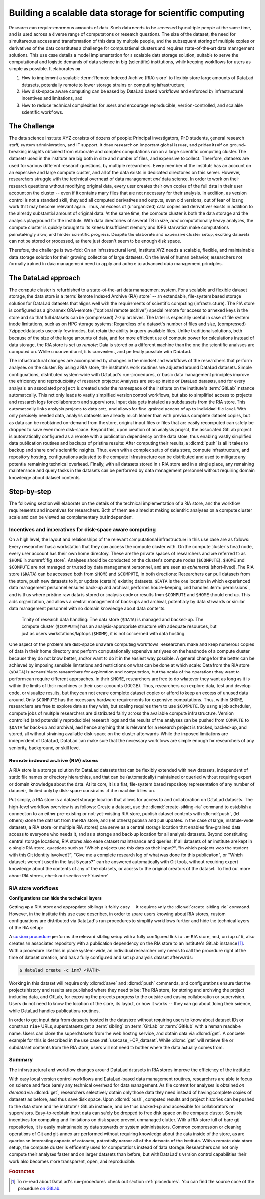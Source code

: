 .. index:: ! 3-001
.. index:: ! Usecase; Remote Indexed Archive (RIA) store
.. _3-001:
.. _usecase_datastore:

Building a scalable data storage for scientific computing
---------------------------------------------------------

Research can require enormous amounts of data. Such data needs to be accessed by
multiple people at the same time, and is used across a diverse range of
computations or research questions.
The size of the dataset, the need for simultaneous access and transformation
of this data by multiple people, and the subsequent storing of multiple copies
or derivatives of the data constitutes a challenge for computational clusters
and requires state-of-the-art data management solutions.
This use case details a model implementation for a scalable data storage
solution, suitable to serve the computational and logistic demands of data
science in big (scientific) institutions, while keeping workflows for users
as simple as possible. It elaborates on

#. How to implement a scalable :term:`Remote Indexed Archive (RIA) store` to flexibly
   store large amounts of DataLad datasets, potentially remote to lower storage
   strains on computing infrastructure,
#. How disk-space aware computing can be eased by DataLad based workflows and
   enforced by infrastructural incentives and limitations, and
#. How to reduce technical complexities for users and encourage reproducible,
   version-controlled, and scalable scientific workflows.

.. importantnote:: Use case target audience

   This use case is technical in nature and aimed at IT/data management
   personnel seeking insights into the technical implementation and
   configuration of a RIA store or into its workflows. In particular, it
   describes the RIA data storage and workflow implementation as done in INM-7,
   Research Centre Juelich, Germany.



The Challenge
^^^^^^^^^^^^^

The data science institute XYZ consists of dozens of people: Principal
investigators, PhD students, general research staff, system administration,
and IT support. It does research on important global issues, and prides
itself on ground-breaking insights obtained from elaborate and complex
computations run on a large scientific computing cluster.
The datasets used in the institute are big both in size and number of files,
and expensive to collect.
Therefore, datasets are used for various different research questions, by
multiple researchers. Every member of the institute has an account on an expensive
and large compute cluster, and all of the data exists in dedicated directories
on this server. However, researchers struggle with the technical overhead of
data management *and* data science.
In order to work on their research questions without modifying
original data, every user creates their own copies of the full data in their
user account on the cluster -- even if it contains many files that are not
necessary for their analysis. In addition, as version control is not a standard
skill, they add all computed derivatives and outputs, even old versions, out of
fear of losing work that may become relevant again. Thus, an excess of (unorganized)
data copies and derivatives exists in addition to the already substantial
amount of original data. At the same time, the compute cluster is both the
data storage and the analysis playground for the institute. With data
directories of several TB in size, *and* computationally heavy analyses, the
compute cluster is quickly brought to its knees: Insufficient memory and
IOPS starvation make computations painstakingly slow, and hinder scientific
progress. Despite the elaborate and expensive cluster setup, exciting datasets
can not be stored or processed, as there just doesn't seem to be enough disk
space.

Therefore, the challenge is two-fold: On an infrastructural level, institute XYZ
needs a scalable, flexible, and maintainable data storage solution for their
growing collection of large datasets.
On the level of human behavior, researchers not formally trained in data
management need to apply and adhere to advanced data management principles.

The DataLad approach
^^^^^^^^^^^^^^^^^^^^

The compute cluster is refurbished to a state-of-the-art data management
system.
For a scalable and flexible dataset storage, the data store is a
:term:`Remote Indexed Archive (RIA) store` -- an extendable, file-system based
storage solution for DataLad datasets that aligns well with the requirements of
scientific computing (infrastructure).
The RIA store is configured as a git-annex ORA-remote ("optional remote archive")
special remote for access to annexed keys in the store and so that full
datasets can be (compressed) 7-zip archives.
The latter is especially useful in case of file system inode
limitations, such as on HPC storage systems: Regardless of a dataset's number of
files and size, (compressed) 7zipped datasets use only few inodes, but retain the
ability to query available files.
Unlike traditional solutions, both because of the size of the large
amounts of data, and for more efficient use of compute power for
calculations instead of data storage, the RIA store is set up *remote*: Data is
stored on a different machine than the one the scientific analyses are computed
on. While unconventional, it is convenient, and perfectly possible with DataLad.

The infrastructural changes are accompanied by changes in the mindset and
workflows of the researchers that perform analyses on the cluster.
By using a RIA store, the institute's work routines are adjusted around
DataLad datasets. Simple configurations, distributed system-wide with DataLad's
run-procedures, or basic data management principles improve the efficiency and
reproducibility of research projects:
Analyses are set-up inside of DataLad datasets, and for every
analysis, an associated ``project`` is created under the namespace of the
institute on the institute's :term:`GitLab` instance automatically. This
not only leads to vastly simplified version control workflows, but also to
simplified access to projects and research logs for collaborators and supervisors.
Input data gets installed as subdatasets from the RIA store. This automatically
links analysis projects to data sets, and allows for fine-grained access of up
to individual file level. With only precisely needed data, analysis datasets are
already much leaner than with previous complete dataset copies, but as data can
be reobtained on-demand from the store, original input files or files that are
easily recomputed can safely be dropped to save even more disk-space.
Beyond this, upon creation of an analysis project, the associated GitLab project
is automatically configured as a remote with a publication dependency on the
data store, thus enabling vastly simplified data publication routines and
backups of pristine results: After computing their results, a
:dlcmd:`push` is all it takes to backup and share one's scientific
insights. Thus, even with a complex setup of data store, compute infrastructure,
and repository hosting, configurations adjusted to the compute infrastructure
can be distributed and used to mitigate any potential remaining technical overhead.
Finally, with all datasets stored in a RIA store and in a single place, any remaining
maintenance and query tasks in the datasets can be performed by data management
personnel without requiring domain knowledge about dataset contents.


Step-by-step
^^^^^^^^^^^^

The following section will elaborate on the details of the technical
implementation of a RIA store, and the workflow requirements and incentives for
researchers. Both of them are aimed at making scientific analyses on a
compute cluster scale and can be viewed as complementary but independent.

.. importantnote:: Note on the generality of the described setup

   Some hardware-specific implementation details are unique to the real-world
   example this use case is based on, and are not a requirement. In this particular
   case of application, for example, a *remote* setup for a RIA store made sense:
   Parts of an old compute cluster and of the super computer at the Juelich
   Supercomputing Centre (JSC) instead of the institute's compute cluster are used
   to host the data store. This may be an unconventional storage location,
   but it is convenient: The data does not strain the compute cluster, and with
   DataLad, it is irrelevant where the RIA store is located. The next subsection
   introduces the general layout of the compute infrastructure and some
   DataLad-unrelated incentives and restrictions.

Incentives and imperatives for disk-space aware computing
"""""""""""""""""""""""""""""""""""""""""""""""""""""""""

On a high level, the layout and relationships of the relevant computational
infrastructure in this use case are as follows:
Every researcher has a workstation that they can access the compute cluster with.
On the compute cluster's head node, every user account has their own
home directory. These are the private spaces of researchers and are referred to
as ``$HOME`` in :numref:`fig_store`.
Analyses should be conducted on the cluster's compute nodes (``$COMPUTE``).
``$HOME`` and ``$COMPUTE`` are not managed or trusted by data management personnel,
and are seen as *ephemeral* (short-lived).
The RIA store (``$DATA``) can be accessed both from ``$HOME`` and ``$COMPUTE``,
in both directions: Researchers can pull datasets from the store, push new
datasets to it, or update (certain) existing datasets. ``$DATA`` is the one location
in which experienced data management personnel ensures back-up and archival, performs
house-keeping, and handles :term:`permissions`, and is thus where pristine raw
data is stored or analysis code or results from ``$COMPUTE`` and ``$HOME`` should
end up. This aids organization, and allows a central management of back-ups
and archival, potentially by data stewards or similar data management personnel
with no domain knowledge about data contents.

.. _fig_store:

.. figure:: ../artwork/src/ephemeral_infra.svg
   :alt: A simple, local version control workflow with datalad.
   :figwidth: 80%

   Trinity of research data handling: The data store (``$DATA``) is managed and
   backed-up. The compute cluster (``$COMPUTE``) has an analysis-appropriate structure
   with adequate resources, but just as users workstations/laptops (``$HOME``),
   it is not concerned with data hosting.

One aspect of the problem are disk-space unaware computing workflows. Researchers
make and keep numerous copies of data in their home directory and perform
computationally expensive analyses on the headnode of a compute cluster because
they do not know better, and/or want to do it in the easiest way possible.
A general change for the better can be achieved by imposing sensible limitations
and restrictions on what can be done at which scale:
Data from the RIA store (``$DATA``) is accessible to researchers for exploration
and computation, but the scale of the operations they want to perform can require
different approaches.
In their ``$HOME``, researchers are free to do whatever they want as long as it
is within the limits of their machines or their user accounts (100GB). Thus,
researchers can explore data, test and develop code, or visualize results,
but they can not create complete dataset copies or afford to keep an excess of
unused data around.
Only ``$COMPUTE`` has the necessary hardware requirements for expensive computations.
Thus, within ``$HOME``, researchers are free to explore data
as they wish, but scaling requires them to use ``$COMPUTE``. By using a job
scheduler, compute jobs of multiple researchers are distributed fairly across
the available compute infrastructure. Version controlled (and potentially
reproducible) research logs and the results of the analyses can be pushed from
``COMPUTE`` to ``$DATA`` for back-up and archival, and hence anything that is
relevant for a research project is tracked, backed-up, and stored, all without
straining available disk-space on the cluster afterwards. While the imposed
limitations are independent of DataLad, DataLad can make sure that the necessary
workflows are simple enough for researchers of any seniority, background, or
skill level.

Remote indexed archive (RIA) stores
"""""""""""""""""""""""""""""""""""

A RIA store is a storage solution for DataLad datasets that can be flexibly
extended with new datasets, independent of static file names or directory
hierarchies, and that can be (automatically) maintained or queried without
requiring expert or domain knowledge about the data. At its core, it is a flat,
file-system based repository representation of any number of datasets, limited
only by disk-space constrains of the machine it lies on.

.. index::
   pair: create-sibling-ria;  DataLad command

Put simply, a RIA store is a dataset storage location that allows for access to
and collaboration on DataLad datasets.
The high-level workflow overview is as follows: Create a dataset,
use the :dlcmd:`create-sibling-ria` command to establish a connection
to an either pre-existing or not-yet-existing RIA store, publish dataset contents
with :dlcmd:`push`, (let others) clone the dataset from the
RIA store, and (let others) publish and pull updates. In the
case of large, institute-wide datasets, a RIA store (or multiple RIA stores)
can serve as a central storage location that enables fine-grained data access to
everyone who needs it, and as a storage and back-up location for all analysis datasets.
Beyond constituting central storage locations, RIA stores also ease dataset
maintenance and queries:
If all datasets of an institute are kept in a single RIA store, questions such
as "Which projects use this data as their input?", "In which projects was the
student with this Git identity involved?", "Give me a complete research log
of what was done for this publication", or "Which datasets weren't used in the
last 5 years?" can be answered automatically with Git tools, without requiring
expert knowledge about the contents of any of the datasets, or access to the
original creators of the dataset.
To find out more about RIA stores, check out section :ref:`riastore`.

.. todo::

   Add a paragraph on the setup in INM-7 once it exists (bulk nodes, project-wise
   RIA stores, stores in home directories, etc.

RIA store workflows
"""""""""""""""""""

.. todo::

   Sketch a RIA store workflow from a user's perspective

**Configurations can hide the technical layers**

Setting up a RIA store and appropriate siblings is fairly easy -- it requires
only the :dlcmd:`create-sibling-ria` command.
However, in the institute this use case describes, in order to spare users
knowing about RIA stores, custom configurations are distributed via DataLad's
run-procedures to simplify workflows further and hide the technical layers of
the RIA setup:

A `custom procedure <https://jugit.fz-juelich.de/inm7/infrastructure/inm7-datalad/blob/master/inm7_datalad/resources/procedures/cfg_inm7.py>`_
performs the relevant sibling setup with a fully configured link to the RIA store,
and, on top of it, also creates an associated repository with a publication
dependency on the RIA store to an institute's GitLab instance [#f1]_.
With a procedure like this in place system-wide, an individual researcher only
needs to call the procedure right at the time of dataset creation, and has a
fully configured and set up analysis dataset afterwards:

.. code-block:: bash

   $ datalad create -c inm7 <PATH>

Working in this dataset will require only :dlcmd:`save` and
:dlcmd:`push` commands, and configurations ensure that the projects
history and results are published where they need to be: The RIA store, for storing
and archiving the project including data, and GitLab, for exposing the projects
progress to the outside and easing collaboration or supervision. Users do not need
to know the location of the store, its layout, or how it works -- they can go
about doing their science, while DataLad handles publications routines.

In order to get input data from datasets hosted in the datastore without requiring
users to know about dataset IDs or construct ``ria+`` URLs, superdatasets
get a :term:`sibling` on :term:`GitLab` or :term:`GitHub` with a human readable
name. Users can clone the superdatasets from the web hosting service, and obtain data
via :dlcmd:`get`. A concrete example for this is described in
the use case :ref:`usecase_HCP_dataset`. While :dlcmd:`get` will retrieve file
or subdataset contents from the RIA store, users will not need to bother where
the data actually comes from.

Summary
"""""""

The infrastructural and workflow changes around DataLad datasets in RIA stores
improve the efficiency of the institute:

With easy local version control workflows and DataLad-based data management routines,
researchers are able to focus on science and face barely any technical overhead for
data management. As file content for analyses is obtained *on demand*
via :dlcmd:`get`, researchers selectively obtain only those data they
need instead of having complete copies of datasets as before, and thus save disk
space. Upon :dlcmd:`push`, computed results and project histories
can be pushed to the data store and the institute's GitLab instance, and be thus
backed-up and accessible for collaborators or supervisors. Easy-to-reobtain input
data can safely be dropped to free disk space on the compute cluster. Sensible
incentives for computing and limitations on disk space prevent unmanaged clutter.
With a RIA store full of bare git repositories, it is easily maintainable by data
stewards or system administrators. Common compression or cleaning operations of
Git and git-annex are performed without requiring knowledge about the data
inside of the store, as are queries on interesting aspects of datasets, potentially
across all of the datasets of the institute.
With a remote data store setup, the compute cluster is efficiently used for
computations instead of data storage. Researchers can not only compute their
analyses faster and on larger datasets than before, but with DataLad's version
control capabilities their work also becomes more transparent, open, and
reproducible.


.. rubric:: Footnotes

.. [#f1] To re-read about DataLad's run-procedures, check out section
         :ref:`procedures`. You can find the source code of the procedure
         `on GitLab <https://jugit.fz-juelich.de/inm7/infrastructure/inm7-datalad/blob/master/inm7_datalad/resources/procedures/cfg_inm7.py>`_.

